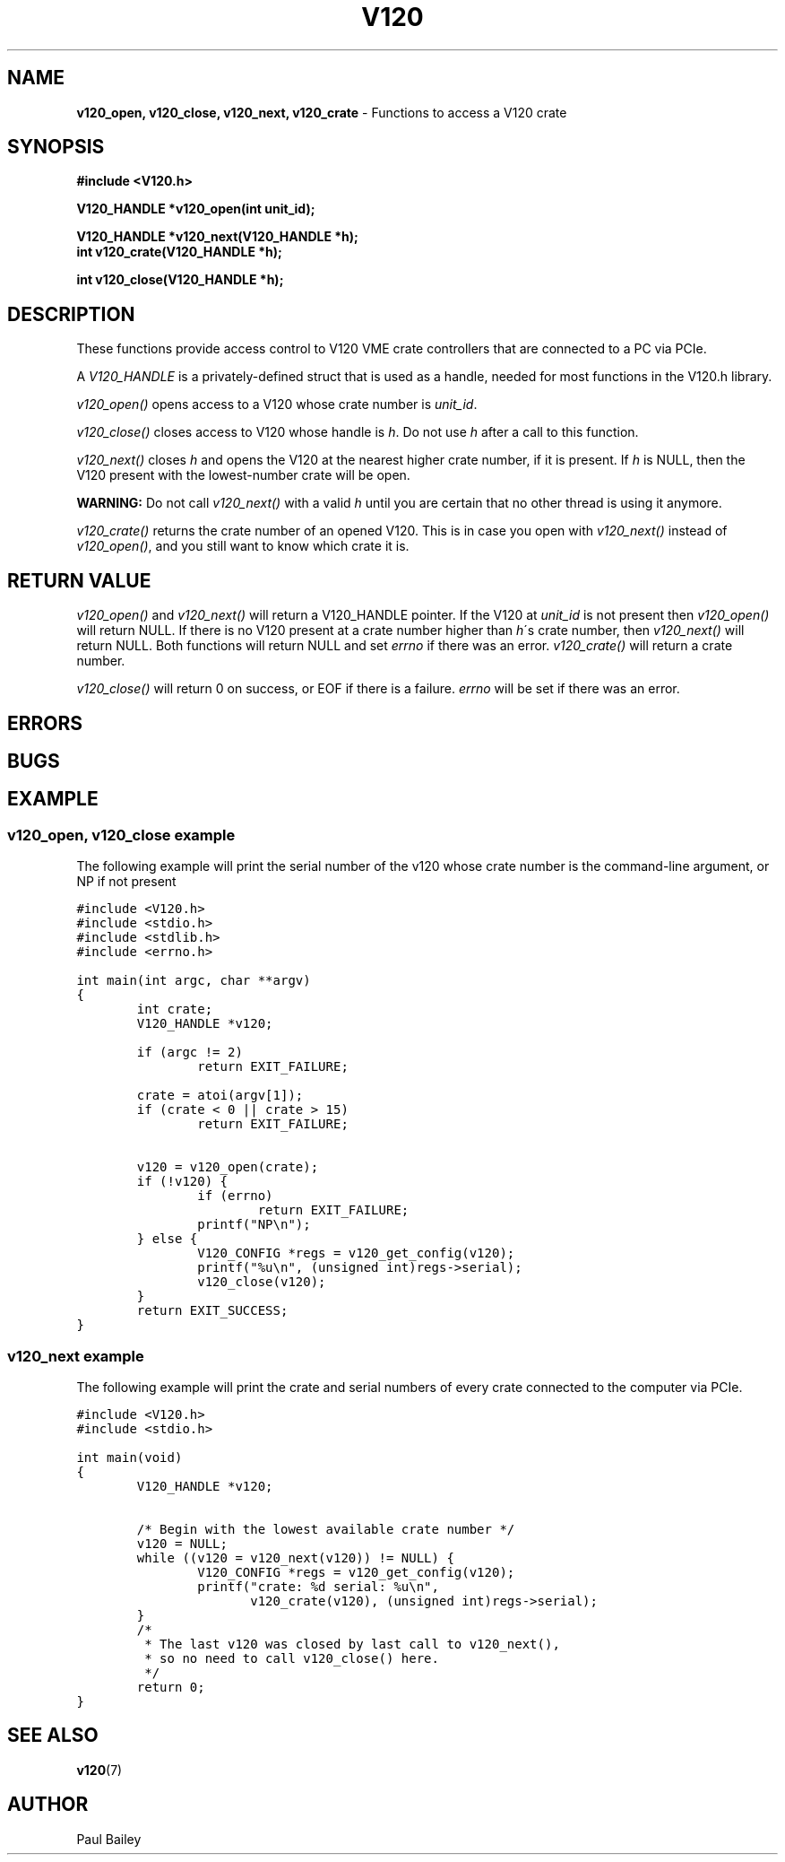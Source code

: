 .TH "V120" "3" "July 2016" "Highland Technology, Inc." "V120 API Reference"
.SH "NAME"
\fBv120_open, v120_close, v120_next, v120_crate\fR \- Functions to access a V120 crate
.SH "SYNOPSIS"
.nf

\fB
#include <V120.h>

V120_HANDLE *v120_open(int unit_id);

V120_HANDLE *v120_next(V120_HANDLE *h);
int v120_crate(V120_HANDLE *h);

int v120_close(V120_HANDLE *h);
\fR
.fi

.SH "DESCRIPTION"
.P
These functions provide access control to V120 VME crate controllers that
are connected to a PC via PCIe.
.P
A \fIV120_HANDLE\fR is a privately-defined struct that is used as a
handle, needed for most functions in the V120.h library.
.P
\fIv120_open()\fR opens access to a V120 whose crate number is \fIunit_id\fR.
.P
\fIv120_close()\fR closes access to V120 whose handle is \fIh\fR.  Do not
use \fIh\fR after a call to this function.
.P
\fIv120_next()\fR closes \fIh\fR and opens the V120 at the nearest higher
crate number, if it is present. If \fIh\fR is NULL, then the V120 present
with the lowest-number crate will be open.
.P
\fBWARNING:\fR Do not call \fIv120_next()\fR with a valid \fIh\fR until
you are certain that no other thread is using it anymore.
.P
\fIv120_crate()\fR returns the crate number of an opened V120.  This is
in case you open with \fIv120_next()\fR instead of \fIv120_open()\fR, and
you still want to know which crate it is.

.SH "RETURN VALUE"
.P
\fIv120_open()\fR and \fIv120_next()\fR will return a V120_HANDLE pointer.
If the V120 at \fIunit_id\fR is not present then \fIv120_open()\fR will return
NULL.  If there is no V120 present at a crate number higher than \fIh\fR\'s
crate number, then \fIv120_next()\fR will return NULL.  Both functions will
return NULL and set \fIerrno\fR if there was an error. \fIv120_crate()\fR
will return a crate number.
.P
\fIv120_close()\fR will return 0 on success, or EOF if there is a failure.
\fIerrno\fR will be set if there was an error.
.SH "ERRORS"
.SH "BUGS"
.SH "EXAMPLE"
.SS "v120_open, v120_close example"
The following example will print the serial number of the v120 whose
crate number is the command-line argument, or NP if not present
.P
\fC
.nf
#include <V120.h>
#include <stdio.h>
#include <stdlib.h>
#include <errno.h>

int main(int argc, char **argv)
{
        int crate;
        V120_HANDLE *v120;

        if (argc != 2)
                return EXIT_FAILURE;

        crate = atoi(argv[1]);
        if (crate < 0 || crate > 15)
                return EXIT_FAILURE;

        v120 = v120_open(crate);
        if (!v120) {
                if (errno)
                        return EXIT_FAILURE;
                printf("NP\\n");
        } else {
                V120_CONFIG *regs = v120_get_config(v120);
                printf("%u\\n", (unsigned int)regs->serial);
                v120_close(v120);
        }
        return EXIT_SUCCESS;
}
.fi
\fR
.SS "v120_next example"
The following example will print the crate and serial numbers of every
crate connected to the computer via PCIe.
.P
\fC
.nf
#include <V120.h>
#include <stdio.h>

int main(void)
{
        V120_HANDLE *v120;

        /* Begin with the lowest available crate number */
        v120 = NULL;
        while ((v120 = v120_next(v120)) != NULL) {
                V120_CONFIG *regs = v120_get_config(v120);
                printf("crate: %d serial: %u\\n",
                       v120_crate(v120), (unsigned int)regs->serial);
        }
        /*
         * The last v120 was closed by last call to v120_next(),
         * so no need to call v120_close() here.
         */
        return 0;
}
.fi
\fR
.SH "SEE ALSO"
.BR v120 (7)
.
.SH "AUTHOR"
Paul Bailey
